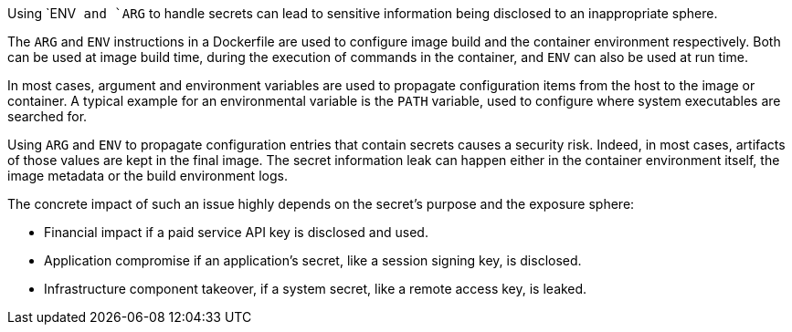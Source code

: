 Using `ENV`` and `ARG`` to handle secrets can lead to sensitive information being disclosed
to an inappropriate sphere.

The  `ARG` and `ENV` instructions in a Dockerfile are used to configure image build and the container environment respectively. Both can be used at image build time,
during the execution of commands in the container, and `ENV` can also be used at run time.

In most cases, argument and environment variables are used to propagate configuration items
from the host to the image or container. A typical example for an environmental variable is the `PATH` variable, used
to configure where system executables are searched for.

Using `ARG` and `ENV` to propagate configuration entries that contain secrets causes a
security risk. Indeed, in most cases, artifacts of those values are kept in the
final image. The secret information
leak can happen either in the container environment itself, the image
metadata or the build environment logs.

The concrete impact of such an issue highly depends on the secret's purpose and
the exposure sphere:

* Financial impact if a paid service API key is disclosed and used.
* Application compromise if an application's secret, like a session signing
key, is disclosed.
* Infrastructure component takeover, if a system secret, like a remote access key, is leaked.
